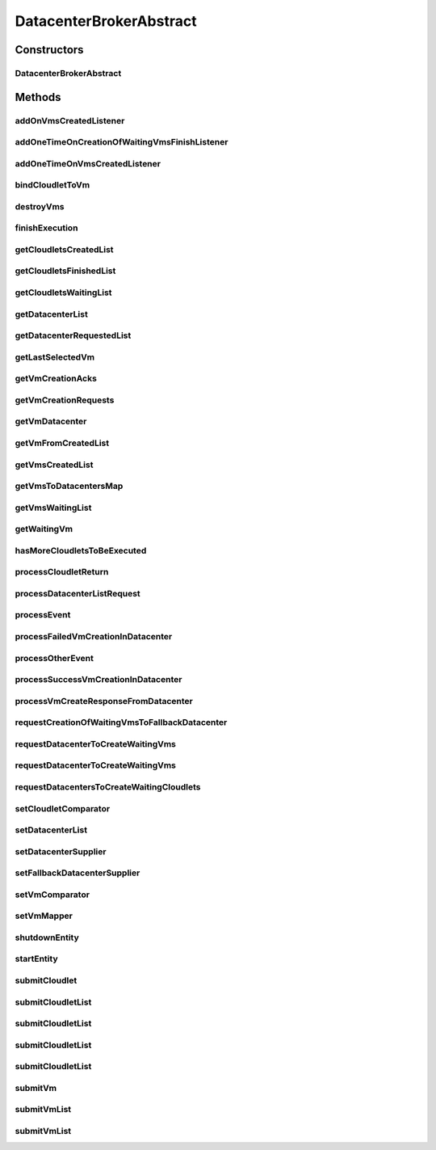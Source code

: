 .. java:import:: java.util.function Function

.. java:import:: java.util.function Supplier

.. java:import:: org.cloudbus.cloudsim.cloudlets Cloudlet

.. java:import:: org.cloudbus.cloudsim.core.events SimEvent

.. java:import:: org.cloudbus.cloudsim.datacenters Datacenter

.. java:import:: org.cloudbus.cloudsim.util Log

.. java:import:: org.cloudbus.cloudsim.utilizationmodels UtilizationModel

.. java:import:: org.cloudbus.cloudsim.vms Vm

.. java:import:: org.cloudsimplus.autoscaling VerticalVmScaling

.. java:import:: org.cloudsimplus.listeners EventListener

DatacenterBrokerAbstract
========================

.. java:package:: org.cloudbus.cloudsim.brokers
   :noindex:

.. java:type:: public abstract class DatacenterBrokerAbstract extends CloudSimEntity implements DatacenterBroker

   An abstract class to be used as base for implementing a \ :java:ref:`DatacenterBroker`\ .

   :author: Rodrigo N. Calheiros, Anton Beloglazov, Manoel Campos da Silva Filho

Constructors
------------
DatacenterBrokerAbstract
^^^^^^^^^^^^^^^^^^^^^^^^

.. java:constructor:: public DatacenterBrokerAbstract(CloudSim simulation)
   :outertype: DatacenterBrokerAbstract

   Creates a new DatacenterBroker object.

   :param simulation: The CloudSim instance that represents the simulation the Entity is related to

Methods
-------
addOnVmsCreatedListener
^^^^^^^^^^^^^^^^^^^^^^^

.. java:method:: @Override public DatacenterBroker addOnVmsCreatedListener(EventListener<DatacenterBrokerEventInfo> listener)
   :outertype: DatacenterBrokerAbstract

addOneTimeOnCreationOfWaitingVmsFinishListener
^^^^^^^^^^^^^^^^^^^^^^^^^^^^^^^^^^^^^^^^^^^^^^

.. java:method:: public DatacenterBroker addOneTimeOnCreationOfWaitingVmsFinishListener(EventListener<DatacenterBrokerEventInfo> listener, Boolean oneTimeListener)
   :outertype: DatacenterBrokerAbstract

addOneTimeOnVmsCreatedListener
^^^^^^^^^^^^^^^^^^^^^^^^^^^^^^

.. java:method:: @Override public DatacenterBroker addOneTimeOnVmsCreatedListener(EventListener<DatacenterBrokerEventInfo> listener)
   :outertype: DatacenterBrokerAbstract

bindCloudletToVm
^^^^^^^^^^^^^^^^

.. java:method:: @Override public boolean bindCloudletToVm(Cloudlet cloudlet, Vm vm)
   :outertype: DatacenterBrokerAbstract

destroyVms
^^^^^^^^^^

.. java:method:: protected void destroyVms()
   :outertype: DatacenterBrokerAbstract

   Destroy all created broker's VMs.

finishExecution
^^^^^^^^^^^^^^^

.. java:method:: protected void finishExecution()
   :outertype: DatacenterBrokerAbstract

   Send an internal event communicating the end of the simulation.

getCloudletsCreatedList
^^^^^^^^^^^^^^^^^^^^^^^

.. java:method:: @Override public Set<Cloudlet> getCloudletsCreatedList()
   :outertype: DatacenterBrokerAbstract

getCloudletsFinishedList
^^^^^^^^^^^^^^^^^^^^^^^^

.. java:method:: @Override public <T extends Cloudlet> List<T> getCloudletsFinishedList()
   :outertype: DatacenterBrokerAbstract

getCloudletsWaitingList
^^^^^^^^^^^^^^^^^^^^^^^

.. java:method:: @Override public <T extends Cloudlet> List<T> getCloudletsWaitingList()
   :outertype: DatacenterBrokerAbstract

getDatacenterList
^^^^^^^^^^^^^^^^^

.. java:method:: protected List<Datacenter> getDatacenterList()
   :outertype: DatacenterBrokerAbstract

   Gets the list of available datacenters.

   :return: the dc list

getDatacenterRequestedList
^^^^^^^^^^^^^^^^^^^^^^^^^^

.. java:method:: protected Set<Datacenter> getDatacenterRequestedList()
   :outertype: DatacenterBrokerAbstract

   Gets the list of datacenters where was requested to place VMs.

getLastSelectedVm
^^^^^^^^^^^^^^^^^

.. java:method:: protected Vm getLastSelectedVm()
   :outertype: DatacenterBrokerAbstract

   :return: latest VM selected to run a cloudlet.

getVmCreationAcks
^^^^^^^^^^^^^^^^^

.. java:method:: protected int getVmCreationAcks()
   :outertype: DatacenterBrokerAbstract

   Gets the number of acknowledges (ACKs) received from Datacenters in response to requests to create VMs. The number of acks doesn't mean the number of created VMs, once Datacenters can respond informing that a Vm could not be created.

   :return: the number vm creation acks

getVmCreationRequests
^^^^^^^^^^^^^^^^^^^^^

.. java:method:: protected int getVmCreationRequests()
   :outertype: DatacenterBrokerAbstract

   Gets the number of VM creation requests.

   :return: the number of VM creation requests

getVmDatacenter
^^^^^^^^^^^^^^^

.. java:method:: protected Datacenter getVmDatacenter(Vm vm)
   :outertype: DatacenterBrokerAbstract

   Gets the Datacenter where a VM is placed.

   :param vm: the VM to get its Datacenter

getVmFromCreatedList
^^^^^^^^^^^^^^^^^^^^

.. java:method:: protected Vm getVmFromCreatedList(int vmIndex)
   :outertype: DatacenterBrokerAbstract

   Gets a Vm at a given index from the \ :java:ref:`list of created VMs <getVmsCreatedList()>`\ .

   :param vmIndex: the index where a VM has to be got from the created VM list
   :return: the VM at the given index or \ :java:ref:`Vm.NULL`\  if the index is invalid

getVmsCreatedList
^^^^^^^^^^^^^^^^^

.. java:method:: @Override public <T extends Vm> List<T> getVmsCreatedList()
   :outertype: DatacenterBrokerAbstract

getVmsToDatacentersMap
^^^^^^^^^^^^^^^^^^^^^^

.. java:method:: protected Map<Vm, Datacenter> getVmsToDatacentersMap()
   :outertype: DatacenterBrokerAbstract

   Gets the VM to Datacenter map, where each key is a VM and each value is the Datacenter where the VM is placed.

   :return: the VM to Datacenter map

getVmsWaitingList
^^^^^^^^^^^^^^^^^

.. java:method:: @Override public <T extends Vm> List<T> getVmsWaitingList()
   :outertype: DatacenterBrokerAbstract

getWaitingVm
^^^^^^^^^^^^

.. java:method:: @Override public Vm getWaitingVm(int index)
   :outertype: DatacenterBrokerAbstract

hasMoreCloudletsToBeExecuted
^^^^^^^^^^^^^^^^^^^^^^^^^^^^

.. java:method:: @Override public boolean hasMoreCloudletsToBeExecuted()
   :outertype: DatacenterBrokerAbstract

processCloudletReturn
^^^^^^^^^^^^^^^^^^^^^

.. java:method:: protected void processCloudletReturn(SimEvent ev)
   :outertype: DatacenterBrokerAbstract

   Processes the end of execution of a given cloudlet inside a Vm.

   :param ev: The cloudlet that has just finished to execute

processDatacenterListRequest
^^^^^^^^^^^^^^^^^^^^^^^^^^^^

.. java:method:: protected void processDatacenterListRequest(SimEvent ev)
   :outertype: DatacenterBrokerAbstract

   Process a request for the list of all Datacenters registered in the Cloud Information Service (CIS) of the \ :java:ref:`simulation <getSimulation()>`\ .

   :param ev: a CloudSimEvent object

processEvent
^^^^^^^^^^^^

.. java:method:: @Override public void processEvent(SimEvent ev)
   :outertype: DatacenterBrokerAbstract

processFailedVmCreationInDatacenter
^^^^^^^^^^^^^^^^^^^^^^^^^^^^^^^^^^^

.. java:method:: protected void processFailedVmCreationInDatacenter(Vm vm, Datacenter datacenter)
   :outertype: DatacenterBrokerAbstract

   Process a response from a Datacenter informing that it was NOT able to create the VM requested by the broker.

   :param vm: id of the Vm that failed to be created inside the Datacenter
   :param datacenter: id of the Datacenter where the request to create

processOtherEvent
^^^^^^^^^^^^^^^^^

.. java:method:: protected void processOtherEvent(SimEvent ev)
   :outertype: DatacenterBrokerAbstract

   Process non-default received events that aren't processed by the \ :java:ref:`processEvent(SimEvent)`\  method. This method should be overridden by subclasses if they really want to process new defined events.

   :param ev: a CloudSimEvent object

processSuccessVmCreationInDatacenter
^^^^^^^^^^^^^^^^^^^^^^^^^^^^^^^^^^^^

.. java:method:: protected void processSuccessVmCreationInDatacenter(Vm vm, Datacenter datacenter)
   :outertype: DatacenterBrokerAbstract

   Process a response from a Datacenter informing that it was able to create the VM requested by the broker.

   :param vm: id of the Vm that succeeded to be created inside the Datacenter
   :param datacenter: id of the Datacenter where the request to create the Vm succeeded

processVmCreateResponseFromDatacenter
^^^^^^^^^^^^^^^^^^^^^^^^^^^^^^^^^^^^^

.. java:method:: protected boolean processVmCreateResponseFromDatacenter(SimEvent ev)
   :outertype: DatacenterBrokerAbstract

   Process the ack received from a Datacenter to a broker's request for creation of a Vm in that Datacenter.

   :param ev: a CloudSimEvent object
   :return: true if the VM was created successfully, false otherwise

requestCreationOfWaitingVmsToFallbackDatacenter
^^^^^^^^^^^^^^^^^^^^^^^^^^^^^^^^^^^^^^^^^^^^^^^

.. java:method:: protected void requestCreationOfWaitingVmsToFallbackDatacenter()
   :outertype: DatacenterBrokerAbstract

   After the response (ack) of all VM creation request were received but not all VMs could be created (what means some acks informed about Vm creation failures), try to find another Datacenter to request the creation of the VMs in the waiting list.

requestDatacenterToCreateWaitingVms
^^^^^^^^^^^^^^^^^^^^^^^^^^^^^^^^^^^

.. java:method:: protected void requestDatacenterToCreateWaitingVms()
   :outertype: DatacenterBrokerAbstract

   Request the creation of VMs in the \ :java:ref:`VM waiting list <getVmsWaitingList()>`\  inside some Datacenter.

   **See also:** :java:ref:`.submitVmList(java.util.List)`

requestDatacenterToCreateWaitingVms
^^^^^^^^^^^^^^^^^^^^^^^^^^^^^^^^^^^

.. java:method:: protected void requestDatacenterToCreateWaitingVms(Datacenter datacenter)
   :outertype: DatacenterBrokerAbstract

   Request a specific Datacenter to create the VM in the \ :java:ref:`VM waiting list <getVmsWaitingList()>`\ .

   :param datacenter: id of the Datacenter to request the VMs creation

   **See also:** :java:ref:`.submitVmList(java.util.List)`

requestDatacentersToCreateWaitingCloudlets
^^^^^^^^^^^^^^^^^^^^^^^^^^^^^^^^^^^^^^^^^^

.. java:method:: protected void requestDatacentersToCreateWaitingCloudlets()
   :outertype: DatacenterBrokerAbstract

   Request Datacenters to create the Cloudlets in the \ :java:ref:`Cloudlets waiting list <getCloudletsWaitingList()>`\ . If there aren't available VMs to host all cloudlets, the creation of some ones will be postponed.

   This method is called after all submitted VMs are created in some Datacenter.

   **See also:** :java:ref:`.submitCloudletList(java.util.List)`

setCloudletComparator
^^^^^^^^^^^^^^^^^^^^^

.. java:method:: @Override public void setCloudletComparator(Comparator<Cloudlet> comparator)
   :outertype: DatacenterBrokerAbstract

setDatacenterList
^^^^^^^^^^^^^^^^^

.. java:method:: protected final void setDatacenterList(Set<Datacenter> datacenterList)
   :outertype: DatacenterBrokerAbstract

   Sets the list of available datacenters.

   :param datacenterList: the new dc list

setDatacenterSupplier
^^^^^^^^^^^^^^^^^^^^^

.. java:method:: @Override public final void setDatacenterSupplier(Supplier<Datacenter> datacenterSupplier)
   :outertype: DatacenterBrokerAbstract

setFallbackDatacenterSupplier
^^^^^^^^^^^^^^^^^^^^^^^^^^^^^

.. java:method:: @Override public final void setFallbackDatacenterSupplier(Supplier<Datacenter> fallbackDatacenterSupplier)
   :outertype: DatacenterBrokerAbstract

setVmComparator
^^^^^^^^^^^^^^^

.. java:method:: @Override public void setVmComparator(Comparator<Vm> comparator)
   :outertype: DatacenterBrokerAbstract

setVmMapper
^^^^^^^^^^^

.. java:method:: @Override public final void setVmMapper(Function<Cloudlet, Vm> vmMapper)
   :outertype: DatacenterBrokerAbstract

shutdownEntity
^^^^^^^^^^^^^^

.. java:method:: @Override public void shutdownEntity()
   :outertype: DatacenterBrokerAbstract

startEntity
^^^^^^^^^^^

.. java:method:: @Override public void startEntity()
   :outertype: DatacenterBrokerAbstract

submitCloudlet
^^^^^^^^^^^^^^

.. java:method:: @Override public void submitCloudlet(Cloudlet cloudlet)
   :outertype: DatacenterBrokerAbstract

submitCloudletList
^^^^^^^^^^^^^^^^^^

.. java:method:: @Override public void submitCloudletList(List<? extends Cloudlet> list, double submissionDelay)
   :outertype: DatacenterBrokerAbstract

submitCloudletList
^^^^^^^^^^^^^^^^^^

.. java:method:: @Override public void submitCloudletList(List<? extends Cloudlet> list, Vm vm)
   :outertype: DatacenterBrokerAbstract

submitCloudletList
^^^^^^^^^^^^^^^^^^

.. java:method:: @Override public void submitCloudletList(List<? extends Cloudlet> list, Vm vm, double submissionDelay)
   :outertype: DatacenterBrokerAbstract

submitCloudletList
^^^^^^^^^^^^^^^^^^

.. java:method:: @Override public void submitCloudletList(List<? extends Cloudlet> list)
   :outertype: DatacenterBrokerAbstract

   {@inheritDoc}

   If the entity already started (the simulation is running), the creation of previously submitted Cloudlets already was requested by the \ :java:ref:`start()`\  method that is called just once. By this way, this method will immediately request the creation of these just submitted Cloudlets if all submitted VMs were already created, in order to allow Cloudlet creation after the simulation has started. This avoid the developer to dynamically create brokers just to create VMs or Cloudlets during simulation execution.

   :param list: {@inheritDoc}

   **See also:** :java:ref:`.submitCloudletList(List,double)`

submitVm
^^^^^^^^

.. java:method:: @Override public void submitVm(Vm vm)
   :outertype: DatacenterBrokerAbstract

submitVmList
^^^^^^^^^^^^

.. java:method:: @Override public void submitVmList(List<? extends Vm> list, double submissionDelay)
   :outertype: DatacenterBrokerAbstract

submitVmList
^^^^^^^^^^^^

.. java:method:: @Override public void submitVmList(List<? extends Vm> list)
   :outertype: DatacenterBrokerAbstract

   {@inheritDoc}

   If the entity already started (the simulation is running), the creation of previously submitted VMs already was requested by the \ :java:ref:`start()`\  method that is called just once. By this way, this method will immediately request the creation of these just submitted VMs in order to allow VM creation after the simulation has started. This avoid the developer to dynamically create brokers just to create VMs or Cloudlets during simulation execution.

   :param list: {@inheritDoc}

